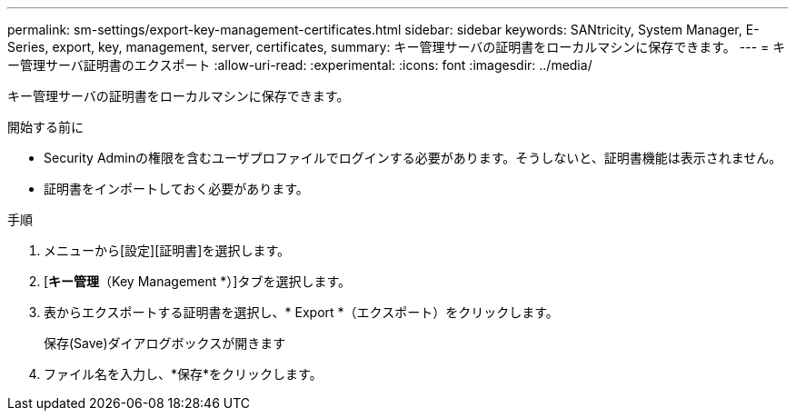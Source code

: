---
permalink: sm-settings/export-key-management-certificates.html 
sidebar: sidebar 
keywords: SANtricity, System Manager, E-Series, export, key, management, server, certificates, 
summary: キー管理サーバの証明書をローカルマシンに保存できます。 
---
= キー管理サーバ証明書のエクスポート
:allow-uri-read: 
:experimental: 
:icons: font
:imagesdir: ../media/


[role="lead"]
キー管理サーバの証明書をローカルマシンに保存できます。

.開始する前に
* Security Adminの権限を含むユーザプロファイルでログインする必要があります。そうしないと、証明書機能は表示されません。
* 証明書をインポートしておく必要があります。


.手順
. メニューから[設定][証明書]を選択します。
. [*キー管理*（Key Management *）]タブを選択します。
. 表からエクスポートする証明書を選択し、* Export *（エクスポート）をクリックします。
+
保存(Save)ダイアログボックスが開きます

. ファイル名を入力し、*保存*をクリックします。

